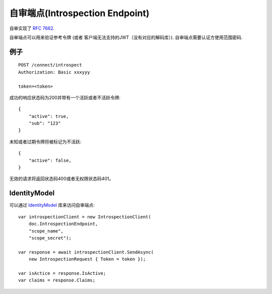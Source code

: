 自审端点(Introspection Endpoint)
===============================

自审实现了 `RFC 7662 <https://tools.ietf.org/html/rfc7662>`_.

自审端点可以用来验证参考令牌 (或者 客户端无法支持的JWT（没有对应的解码库）).
自审端点需要认证方使用范围密码.

例子
^^^^^^^

::


    POST /connect/introspect
    Authorization: Basic xxxyyy

    token=<token>


成功的响应状态码为200并带有一个活跃或者不活跃令牌::


    {
        "active": true,
        "sub": "123"
    }


未知或者过期令牌将被标记为不活跃::


    {
        "active": false,
    }


无效的请求将返回状态码400或者无权限状态码401。

IdentityModel
^^^^^^^^^^^^^
可以通过 `IdentityModel <https://github.com/IdentityModel/IdentityModel2>`_ 库来访问自审端点::

    var introspectionClient = new IntrospectionClient(
        doc.IntrospectionEndpoint,
        "scope_name",
        "scope_secret");

    var response = await introspectionClient.SendAsync(
        new IntrospectionRequest { Token = token });

    var isActice = response.IsActive;
    var claims = response.Claims;

